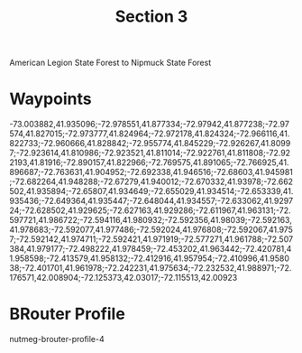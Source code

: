 #+TITLE: Section 3

American Legion State Forest to Nipmuck State Forest

* Waypoints

-73.003882,41.935096;-72.978551,41.877334;-72.97942,41.877238;-72.97574,41.827015;-72.973777,41.824964;-72.972178,41.824324;-72.966116,41.822733;-72.960666,41.828842;-72.955774,41.845229;-72.926267,41.80997;-72.923614,41.810986;-72.923521,41.811014;-72.922761,41.811808;-72.922193,41.81916;-72.890157,41.822966;-72.769575,41.891065;-72.766925,41.896687;-72.763631,41.904952;-72.692338,41.946516;-72.68603,41.945981;-72.682264,41.948288;-72.67279,41.940012;-72.670332,41.93978;-72.662502,41.935894;-72.65807,41.934649;-72.655029,41.934514;-72.653339,41.935436;-72.649364,41.935447;-72.648044,41.934557;-72.633062,41.929724;-72.628502,41.929625;-72.627163,41.929286;-72.611967,41.963131;-72.597721,41.986722;-72.594116,41.980932;-72.592356,41.98039;-72.592163,41.978683;-72.592077,41.977486;-72.592024,41.976808;-72.592067,41.9757;-72.592142,41.974711;-72.592421,41.971919;-72.577271,41.961788;-72.507384,41.979177;-72.498222,41.978459;-72.453202,41.963442;-72.420781,41.958598;-72.413579,41.958132;-72.412916,41.957954;-72.410996,41.958038;-72.401701,41.961978;-72.242231,41.975634;-72.232532,41.988971;-72.176571,42.008904;-72.125373,42.03017;-72.115513,42.00923

* BRouter Profile

nutmeg-brouter-profile-4
